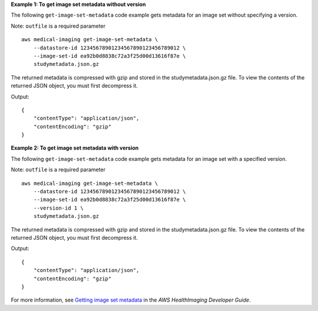 **Example 1: To get image set metadata without version**

The following ``get-image-set-metadata`` code example gets metadata for an image set without specifying a version.

Note: ``outfile`` is a required parameter ::

    aws medical-imaging get-image-set-metadata \
        --datastore-id 12345678901234567890123456789012 \
        --image-set-id ea92b0d8838c72a3f25d00d13616f87e \
        studymetadata.json.gz

The returned metadata is compressed with gzip and stored in the studymetadata.json.gz file. To view the contents of the returned JSON object, you must first decompress it.

Output::

    {
        "contentType": "application/json",
        "contentEncoding": "gzip"
    }

**Example 2: To get image set metadata with version**

The following ``get-image-set-metadata`` code example gets metadata for an image set with a specified version.

Note: ``outfile`` is a required parameter ::

    aws medical-imaging get-image-set-metadata \
        --datastore-id 12345678901234567890123456789012 \
        --image-set-id ea92b0d8838c72a3f25d00d13616f87e \
        --version-id 1 \
        studymetadata.json.gz

The returned metadata is compressed with gzip and stored in the studymetadata.json.gz file. To view the contents of the returned JSON object, you must first decompress it.

Output::

    {
        "contentType": "application/json",
        "contentEncoding": "gzip"
    }

For more information, see `Getting image set metadata <https://docs.aws.amazon.com/healthimaging/latest/devguide/get-image-set-metadata.html>`__ in the *AWS HealthImaging Developer Guide*.
